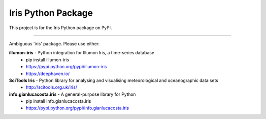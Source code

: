 Iris Python Package
===================

This project is for the Iris Python package on PyPI.

----

Ambiguous 'iris' package.
Please use either:

**illumon-iris** - Python integration for Illumon Iris, a time-series database
  - pip install illumon-iris
  - https://pypi.python.org/pypi/illumon-iris
  - https://deephaven.io/

**SciTools Iris** - Python library for analysing and visualising meteorological and oceanographic data sets
  - http://scitools.org.uk/iris/

**info.gianlucacosta.iris** - A general-purpose library for Python
  - pip install info.gianlucacosta.iris
  - https://pypi.python.org/pypi/info.gianlucacosta.iris

